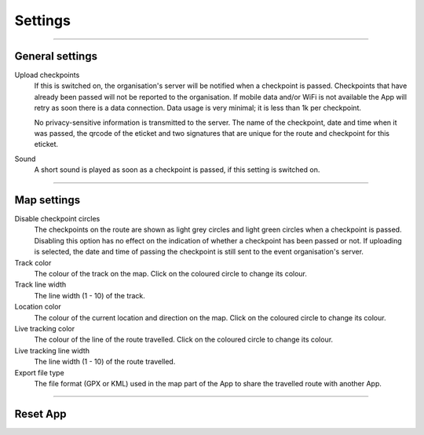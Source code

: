Settings
========
.. panels::
   :container: container-lg
   :column: col-lg-6 col-md-12 col-sm-12

   .. raw:: html

      <div style="padding:159.72% 0 0 0;position:relative;"><iframe src="https://player.vimeo.com/video/555131123?title=0&byline=0&portrait=0" style="position:absolute;top:0;left:0;width:100%;height:100%;" frameborder="0" allow="autoplay; fullscreen; picture-in-picture" allowfullscreen></iframe></div><script src="https://player.vimeo.com/api/player.js"></script>
   ---
   All changes made to the settings are applied immediately.

----

General settings
----------------

Upload checkpoints
  If this is switched on, the organisation's server will be notified when a checkpoint is passed.
  Checkpoints that have already been passed will not be reported to the organisation. If mobile data and/or WiFi is not available the App will retry as soon there is a data connection.
  Data usage is very minimal; it is less than 1k per checkpoint.

  No privacy-sensitive information is transmitted to the server. The name of the checkpoint, date and time when it was passed, the qrcode of the eticket and two signatures that are unique for the route and checkpoint for this eticket.

Sound
  A short sound is played as soon as a checkpoint is passed, if this setting is switched on.

----

Map settings
------------

Disable checkpoint circles
  The checkpoints on the route are shown as light grey circles and light green circles when a checkpoint is passed.
  Disabling this option has no effect on the indication of whether a checkpoint has been passed or not.
  If uploading is selected, the date and time of passing the checkpoint is still sent to the event organisation's server.

Track color
  The colour of the track on the map. Click on the coloured circle to change its colour.

Track line width
  The line width (1 - 10) of the track.

Location color
  The colour of the current location and direction on the map. Click on the coloured circle to change its colour.
     
Live tracking color
  The colour of the line of the route travelled. Click on the coloured circle to change its colour.

Live tracking line width
  The line width (1 - 10) of the route travelled.

Export file type
  The file format (GPX or KML) used in the map part of the App to share the travelled route with another App.

----

Reset App
---------
.. panels::
   :container: container-lg
   :column: col-lg-6 col-md-12 col-sm-12

   .. figure:: ../_static/images/getting-started/Settings-reset.png
      :target: ../_static/images/getting-started/Settings-reset.png
      :alt: Settings reset

      Reset App screen
   ---
   Reset all settings to their default values. This does not affect existing tracks that have been or will be travelled.